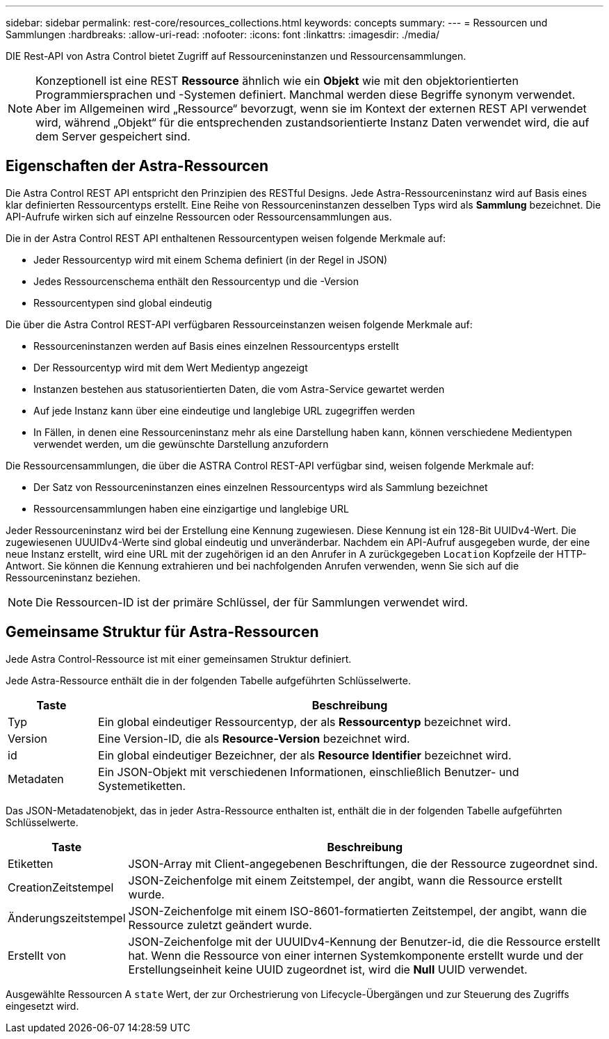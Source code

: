 ---
sidebar: sidebar 
permalink: rest-core/resources_collections.html 
keywords: concepts 
summary:  
---
= Ressourcen und Sammlungen
:hardbreaks:
:allow-uri-read: 
:nofooter: 
:icons: font
:linkattrs: 
:imagesdir: ./media/


[role="lead"]
DIE Rest-API von Astra Control bietet Zugriff auf Ressourceninstanzen und Ressourcensammlungen.


NOTE: Konzeptionell ist eine REST *Ressource* ähnlich wie ein *Objekt* wie mit den objektorientierten Programmiersprachen und -Systemen definiert. Manchmal werden diese Begriffe synonym verwendet. Aber im Allgemeinen wird „Ressource“ bevorzugt, wenn sie im Kontext der externen REST API verwendet wird, während „Objekt“ für die entsprechenden zustandsorientierte Instanz Daten verwendet wird, die auf dem Server gespeichert sind.



== Eigenschaften der Astra-Ressourcen

Die Astra Control REST API entspricht den Prinzipien des RESTful Designs. Jede Astra-Ressourceninstanz wird auf Basis eines klar definierten Ressourcentyps erstellt. Eine Reihe von Ressourceninstanzen desselben Typs wird als *Sammlung* bezeichnet. Die API-Aufrufe wirken sich auf einzelne Ressourcen oder Ressourcensammlungen aus.

Die in der Astra Control REST API enthaltenen Ressourcentypen weisen folgende Merkmale auf:

* Jeder Ressourcentyp wird mit einem Schema definiert (in der Regel in JSON)
* Jedes Ressourcenschema enthält den Ressourcentyp und die -Version
* Ressourcentypen sind global eindeutig


Die über die Astra Control REST-API verfügbaren Ressourceinstanzen weisen folgende Merkmale auf:

* Ressourceninstanzen werden auf Basis eines einzelnen Ressourcentyps erstellt
* Der Ressourcentyp wird mit dem Wert Medientyp angezeigt
* Instanzen bestehen aus statusorientierten Daten, die vom Astra-Service gewartet werden
* Auf jede Instanz kann über eine eindeutige und langlebige URL zugegriffen werden
* In Fällen, in denen eine Ressourceninstanz mehr als eine Darstellung haben kann, können verschiedene Medientypen verwendet werden, um die gewünschte Darstellung anzufordern


Die Ressourcensammlungen, die über die ASTRA Control REST-API verfügbar sind, weisen folgende Merkmale auf:

* Der Satz von Ressourceninstanzen eines einzelnen Ressourcentyps wird als Sammlung bezeichnet
* Ressourcensammlungen haben eine einzigartige und langlebige URL


Jeder Ressourceninstanz wird bei der Erstellung eine Kennung zugewiesen. Diese Kennung ist ein 128-Bit UUIDv4-Wert. Die zugewiesenen UUUIDv4-Werte sind global eindeutig und unveränderbar. Nachdem ein API-Aufruf ausgegeben wurde, der eine neue Instanz erstellt, wird eine URL mit der zugehörigen id an den Anrufer in A zurückgegeben `Location` Kopfzeile der HTTP-Antwort. Sie können die Kennung extrahieren und bei nachfolgenden Anrufen verwenden, wenn Sie sich auf die Ressourceninstanz beziehen.


NOTE: Die Ressourcen-ID ist der primäre Schlüssel, der für Sammlungen verwendet wird.



== Gemeinsame Struktur für Astra-Ressourcen

Jede Astra Control-Ressource ist mit einer gemeinsamen Struktur definiert.

Jede Astra-Ressource enthält die in der folgenden Tabelle aufgeführten Schlüsselwerte.

[cols="15,85"]
|===
| Taste | Beschreibung 


| Typ | Ein global eindeutiger Ressourcentyp, der als *Ressourcentyp* bezeichnet wird. 


| Version | Eine Version-ID, die als *Resource-Version* bezeichnet wird. 


| id | Ein global eindeutiger Bezeichner, der als *Resource Identifier* bezeichnet wird. 


| Metadaten | Ein JSON-Objekt mit verschiedenen Informationen, einschließlich Benutzer- und Systemetiketten. 
|===
Das JSON-Metadatenobjekt, das in jeder Astra-Ressource enthalten ist, enthält die in der folgenden Tabelle aufgeführten Schlüsselwerte.

[cols="15,85"]
|===
| Taste | Beschreibung 


| Etiketten | JSON-Array mit Client-angegebenen Beschriftungen, die der Ressource zugeordnet sind. 


| CreationZeitstempel | JSON-Zeichenfolge mit einem Zeitstempel, der angibt, wann die Ressource erstellt wurde. 


| Änderungszeitstempel | JSON-Zeichenfolge mit einem ISO-8601-formatierten Zeitstempel, der angibt, wann die Ressource zuletzt geändert wurde. 


| Erstellt von | JSON-Zeichenfolge mit der UUUIDv4-Kennung der Benutzer-id, die die Ressource erstellt hat. Wenn die Ressource von einer internen Systemkomponente erstellt wurde und der Erstellungseinheit keine UUID zugeordnet ist, wird die *Null* UUID verwendet. 
|===
Ausgewählte Ressourcen A `state` Wert, der zur Orchestrierung von Lifecycle-Übergängen und zur Steuerung des Zugriffs eingesetzt wird.
